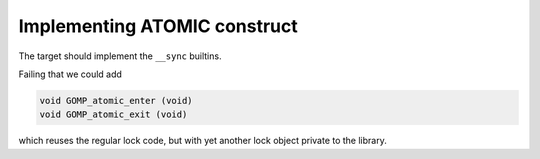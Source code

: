 ..
  Copyright 1988-2022 Free Software Foundation, Inc.
  This is part of the GCC manual.
  For copying conditions, see the copyright.rst file.

.. _implementing-atomic-construct:

Implementing ATOMIC construct
*****************************

The target should implement the ``__sync`` builtins.

Failing that we could add

.. code-block:: c++

    void GOMP_atomic_enter (void)
    void GOMP_atomic_exit (void)

which reuses the regular lock code, but with yet another lock
object private to the library.